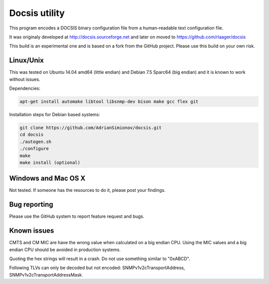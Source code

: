 Docsis utility
==============

This program encodes a DOCSIS binary configuration file from a human-readable text configuration file.

It was originaly developed at http://docsis.sourceforge.net and later on moved to https://github.com/rlaager/docsis

This build is an experimental one and is based on a fork from the GitHub project. Please use this build on your own risk.

Linux/Unix
----------

This was tested on Ubuntu 14.04 amd64 (little endian) and Debian 7.5 Sparc64 (big endian) and it is known to work without issues.

Dependencies:

.. code:: bash

  apt-get install automake libtool libsnmp-dev bison make gcc flex git

Installation steps for Debian based systems:

.. code:: bash

   git clone https://github.com/AdrianSimionov/docsis.git
   cd docsis
   ./autogen.sh
   ./configure
   make
   make install (optional)
   

Windows and Mac OS X
--------------------

Not tested. If someone has the resources to do it, please post your findings.

Bug reporting
-------------

Please use the GitHub system to report feature request and bugs.

Known issues
------------

CMTS and CM MIC are have the wrong value when calculated on a big endian CPU. Using the MIC values and a big endian CPU should be avoided in production systems.

Quoting the hex strings will result in a crash. Do not use something similar to "0xABCD".

Following TLVs can only be decoded but not encoded: SNMPv1v2cTransportAddress, SNMPv1v2cTransportAddressMask.


